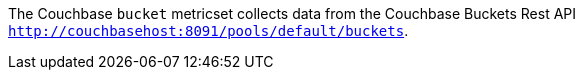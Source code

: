 The Couchbase `bucket` metricset collects data from the Couchbase Buckets Rest API
`http://couchbasehost:8091/pools/default/buckets`.

